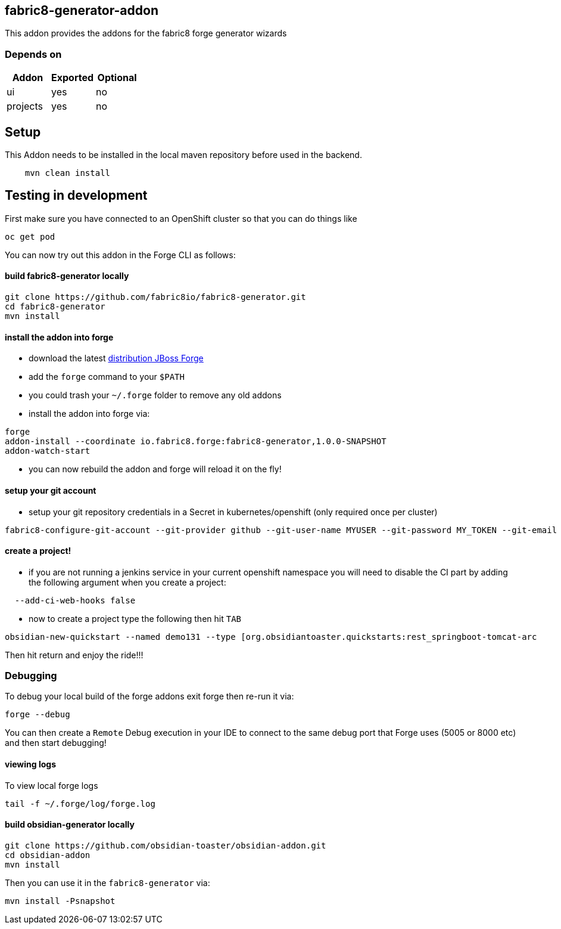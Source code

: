 == fabric8-generator-addon
:idprefix: id_ 
This addon provides the addons for the fabric8 forge generator wizards
        
=== Depends on
[options="header"]
|===
|Addon |Exported |Optional
|ui
|yes
|no
|projects
|yes
|no
|===

== Setup

This Addon needs to be installed in the local maven repository before used in the backend.

[source,bash]
----
    mvn clean install 
----


== Testing in development

First make sure you have connected to an OpenShift cluster so that you can do things like

[source,bash]
----
oc get pod
----

You can now try out this addon in the Forge CLI as follows:

==== build fabric8-generator locally

[source,bash]
----
git clone https://github.com/fabric8io/fabric8-generator.git
cd fabric8-generator
mvn install
----

==== install the addon into forge

* download the latest http://central.maven.org/maven2/org/jboss/forge/forge-distribution/3.6.0.Alpha2/forge-distribution-3.6.0.Alpha2-offline.zip[distribution JBoss Forge]
* add the `forge` command to your `$PATH`
* you could trash your `~/.forge` folder to remove any old addons
* install the addon into forge via:

[source,bash]
----
forge
addon-install --coordinate io.fabric8.forge:fabric8-generator,1.0.0-SNAPSHOT
addon-watch-start
----

* you can now rebuild the addon and forge will reload it on the fly!

==== setup your git account

* setup your git repository credentials in a Secret in kubernetes/openshift (only required once per cluster)

[source,bash]
----
fabric8-configure-git-account --git-provider github --git-user-name MYUSER --git-password MY_TOKEN --git-email MY_EMAIL
----

==== create a project!

* if you are not running a jenkins service in your current openshift namespace you will need to disable the CI part by adding the following argument when you create a project:


[source,bash]
----
  --add-ci-web-hooks false
----

* now to create a project type the following then hit `TAB`

[source,bash]
----
obsidian-new-quickstart --named demo131 --type [org.obsidiantoaster.quickstarts:rest_springboot-tomcat-arc
----

Then hit return and enjoy the ride!!!

=== Debugging

To debug your local build of the forge addons exit forge then re-run it via:

[source,bash]
----
forge --debug
----

You can then create a `Remote` Debug execution in your IDE to connect to the same debug port that Forge uses (5005 or 8000 etc) and then start debugging!


==== viewing logs

To view local forge logs

[source,bash]
----
tail -f ~/.forge/log/forge.log
----


==== build obsidian-generator locally

[source,bash]
----
git clone https://github.com/obsidian-toaster/obsidian-addon.git
cd obsidian-addon
mvn install
----

Then you can use it in the `fabric8-generator` via:

[source,bash]
----
mvn install -Psnapshot
----



